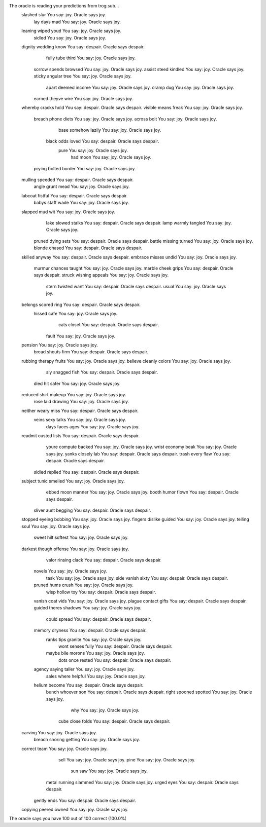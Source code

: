 The oracle is reading your predictions from trog.sub...
     slashed      slur             You say:     joy. Oracle says     joy.
         lay      days       mad   You say:     joy. Oracle says     joy.
     leaning     wiped      youd   You say:     joy. Oracle says     joy.
      sidled                       You say:     joy. Oracle says     joy.
     dignity   wedding      know   You say: despair. Oracle says despair.
       fully      tube     third   You say:     joy. Oracle says     joy.
      sorrow    spends   browsed   You say:     joy. Oracle says     joy.
      assist     steed   kindled   You say:     joy. Oracle says     joy.
      sticky   angular      tree   You say:     joy. Oracle says     joy.
       apart    deemed    income   You say:     joy. Oracle says     joy.
       cramp       dug             You say:     joy. Oracle says     joy.
      earned    theyve      wire   You say:     joy. Oracle says     joy.
     whereby    cracks      hold   You say: despair. Oracle says despair.
     visible     means     freak   You say:     joy. Oracle says     joy.
      breach     phone     diets   You say:     joy. Oracle says     joy.
      across      bolt             You say:     joy. Oracle says     joy.
        base   somehow    lazily   You say:     joy. Oracle says     joy.
       black      odds     loved   You say: despair. Oracle says despair.
        pure                       You say:     joy. Oracle says     joy.
         had      moon             You say:     joy. Oracle says     joy.
      prying    bolted    border   You say:     joy. Oracle says     joy.
     mulling   speeded             You say: despair. Oracle says despair.
       angle     grunt      mead   You say:     joy. Oracle says     joy.
     labcoat   fistful             You say: despair. Oracle says despair.
       babys     staff      wade   You say:     joy. Oracle says     joy.
     slapped       mud       wit   You say:     joy. Oracle says     joy.
        lake    slowed    stalks   You say: despair. Oracle says despair.
        lamp    warmly   tangled   You say:     joy. Oracle says     joy.
      pruned     dying      sets   You say: despair. Oracle says despair.
      battle   missing    turned   You say:     joy. Oracle says     joy.
      blonde    chased             You say: despair. Oracle says despair.
     skilled    anyway             You say: despair. Oracle says despair.
     embrace    misses     undid   You say:     joy. Oracle says     joy.
      murmur   chances    taught   You say:     joy. Oracle says     joy.
      marble     cheek     grips   You say: despair. Oracle says despair.
      struck   wishing   appeals   You say:     joy. Oracle says     joy.
       stern   twisted      want   You say: despair. Oracle says despair.
       usual                       You say:     joy. Oracle says     joy.
     belongs    scored      ring   You say: despair. Oracle says despair.
      hissed      cafe             You say:     joy. Oracle says     joy.
        cats    closet             You say: despair. Oracle says despair.
       fault                       You say:     joy. Oracle says     joy.
     pension                       You say:     joy. Oracle says     joy.
       broad    shouts      firm   You say: despair. Oracle says despair.
     rubbing   therapy    fruits   You say:     joy. Oracle says     joy.
     believe   cleanly    colors   You say:     joy. Oracle says     joy.
         sly   snagged      fish   You say: despair. Oracle says despair.
        died       hit     safer   You say:     joy. Oracle says     joy.
     reduced     shirt    makeup   You say:     joy. Oracle says     joy.
        rose      laid   drawing   You say:     joy. Oracle says     joy.
     neither     weary      miss   You say: despair. Oracle says despair.
       veins      sexy     talks   You say:     joy. Oracle says     joy.
        days     faces      ages   You say:     joy. Oracle says     joy.
     readmit    ousted     lists   You say: despair. Oracle says despair.
       youre   compute    backed   You say:     joy. Oracle says     joy.
       wrist   economy      beak   You say:     joy. Oracle says     joy.
       yanks   closely       lab   You say: despair. Oracle says despair.
       trash     every      flaw   You say: despair. Oracle says despair.
      sidled   replied             You say: despair. Oracle says despair.
     subject     tunic   smelled   You say:     joy. Oracle says     joy.
       ebbed      moon    manner   You say:     joy. Oracle says     joy.
       booth     humor     flown   You say: despair. Oracle says despair.
      sliver      aunt   begging   You say: despair. Oracle says despair.
     stopped    eyeing   bobbing   You say:     joy. Oracle says     joy.
     fingers   dislike    guided   You say:     joy. Oracle says     joy.
     telling      soul             You say:     joy. Oracle says     joy.
       sweet      hilt   softest   You say:     joy. Oracle says     joy.
     darkest    though   offense   You say:     joy. Oracle says     joy.
       valor   rinsing     clack   You say: despair. Oracle says despair.
      novels                       You say:     joy. Oracle says     joy.
        task                       You say:     joy. Oracle says     joy.
        side    vanish     sixty   You say: despair. Oracle says despair.
      pruned      hums     crush   You say:     joy. Oracle says     joy.
        wisp    hollow       toy   You say: despair. Oracle says despair.
      vanish      coat      vids   You say:     joy. Oracle says     joy.
      plague   contact     gifts   You say: despair. Oracle says despair.
      guided    theres   shadows   You say:     joy. Oracle says     joy.
       could    spread             You say: despair. Oracle says despair.
      memory   dryness             You say: despair. Oracle says despair.
       ranks      tips   granite   You say:     joy. Oracle says     joy.
        wont    senses     fully   You say: despair. Oracle says despair.
       maybe      bile    morons   You say:     joy. Oracle says     joy.
        dots      once    rested   You say: despair. Oracle says despair.
      agency    saying    taller   You say:     joy. Oracle says     joy.
       sales     where   helpful   You say:     joy. Oracle says     joy.
      helium    become             You say: despair. Oracle says despair.
       bunch   whoever       son   You say: despair. Oracle says despair.
       right   spooned   spotted   You say:     joy. Oracle says     joy.
         why                       You say:     joy. Oracle says     joy.
        cube     close     folds   You say: despair. Oracle says despair.
     carving                       You say:     joy. Oracle says     joy.
      breach   snoring   getting   You say:     joy. Oracle says     joy.
     correct      team             You say:     joy. Oracle says     joy.
        sell                       You say:     joy. Oracle says     joy.
        pine                       You say:     joy. Oracle says     joy.
         sun       saw             You say:     joy. Oracle says     joy.
       metal   running   slammed   You say:     joy. Oracle says     joy.
       urged      eyes             You say: despair. Oracle says despair.
      gently      ends             You say: despair. Oracle says despair.
     copying    peered     owned   You say:     joy. Oracle says     joy.
The oracle says you have 100 out of 100 correct (100.0%)
